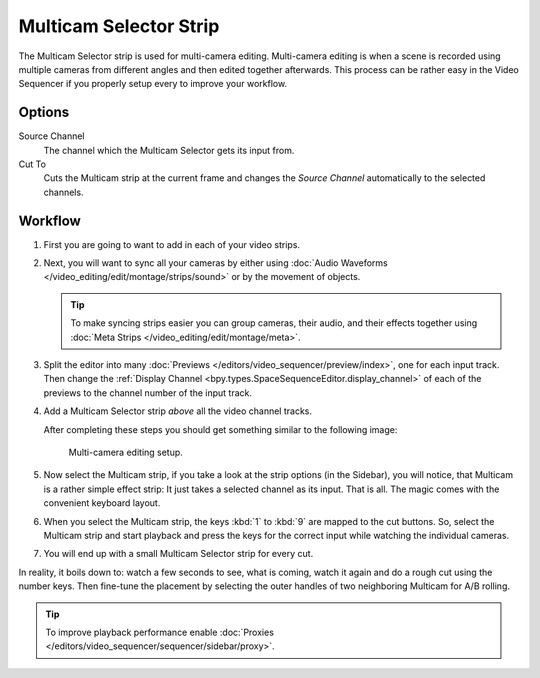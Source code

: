 .. _bpy.types.MulticamSequence:

***********************
Multicam Selector Strip
***********************

The Multicam Selector strip is used for multi-camera editing.
Multi-camera editing is when a scene is recorded using multiple cameras from different angles
and then edited together afterwards. This process can be rather easy in the Video Sequencer
if you properly setup every to improve your workflow.


Options
=======

Source Channel
   The channel which the Multicam Selector gets its input from.
Cut To
   Cuts the Multicam strip at the current frame and
   changes the *Source Channel* automatically to the selected channels.


Workflow
========

#. First you are going to want to add in each of your video strips.
#. Next, you will want to sync all your cameras by either using
   :doc:`Audio Waveforms </video_editing/edit/montage/strips/sound>` or by the movement of objects.

   .. tip::

      To make syncing strips easier you can group cameras, their audio,
      and their effects together using :doc:`Meta Strips </video_editing/edit/montage/meta>`.

#. Split the editor into many :doc:`Previews </editors/video_sequencer/preview/index>`, one for each input track.
   Then change the :ref:`Display Channel <bpy.types.SpaceSequenceEditor.display_channel>`
   of each of the previews to the channel number of the input track.
#. Add a Multicam Selector strip *above* all the video channel tracks.

   After completing these steps you should get something similar to the following image:

   .. figure:: /images/video-editing_sequencer_strips_effects_multicam_example.png

      Multi-camera editing setup.

#. Now select the Multicam strip, if you take a look at the strip options (in the Sidebar),
   you will notice, that Multicam is a rather simple effect strip:
   It just takes a selected channel as its input. That is all.
   The magic comes with the convenient keyboard layout.
#. When you select the Multicam strip, the keys :kbd:`1` to :kbd:`9` are mapped to the cut buttons.
   So, select the Multicam strip and start playback and press the keys
   for the correct input while watching the individual cameras.
#. You will end up with a small Multicam Selector strip for every cut.

In reality, it boils down to: watch a few seconds to see, what is coming,
watch it again and do a rough cut using the number keys.
Then fine-tune the placement by selecting the outer handles of two neighboring Multicam for A/B rolling.

.. tip::

   To improve playback performance enable :doc:`Proxies </editors/video_sequencer/sequencer/sidebar/proxy>`.
